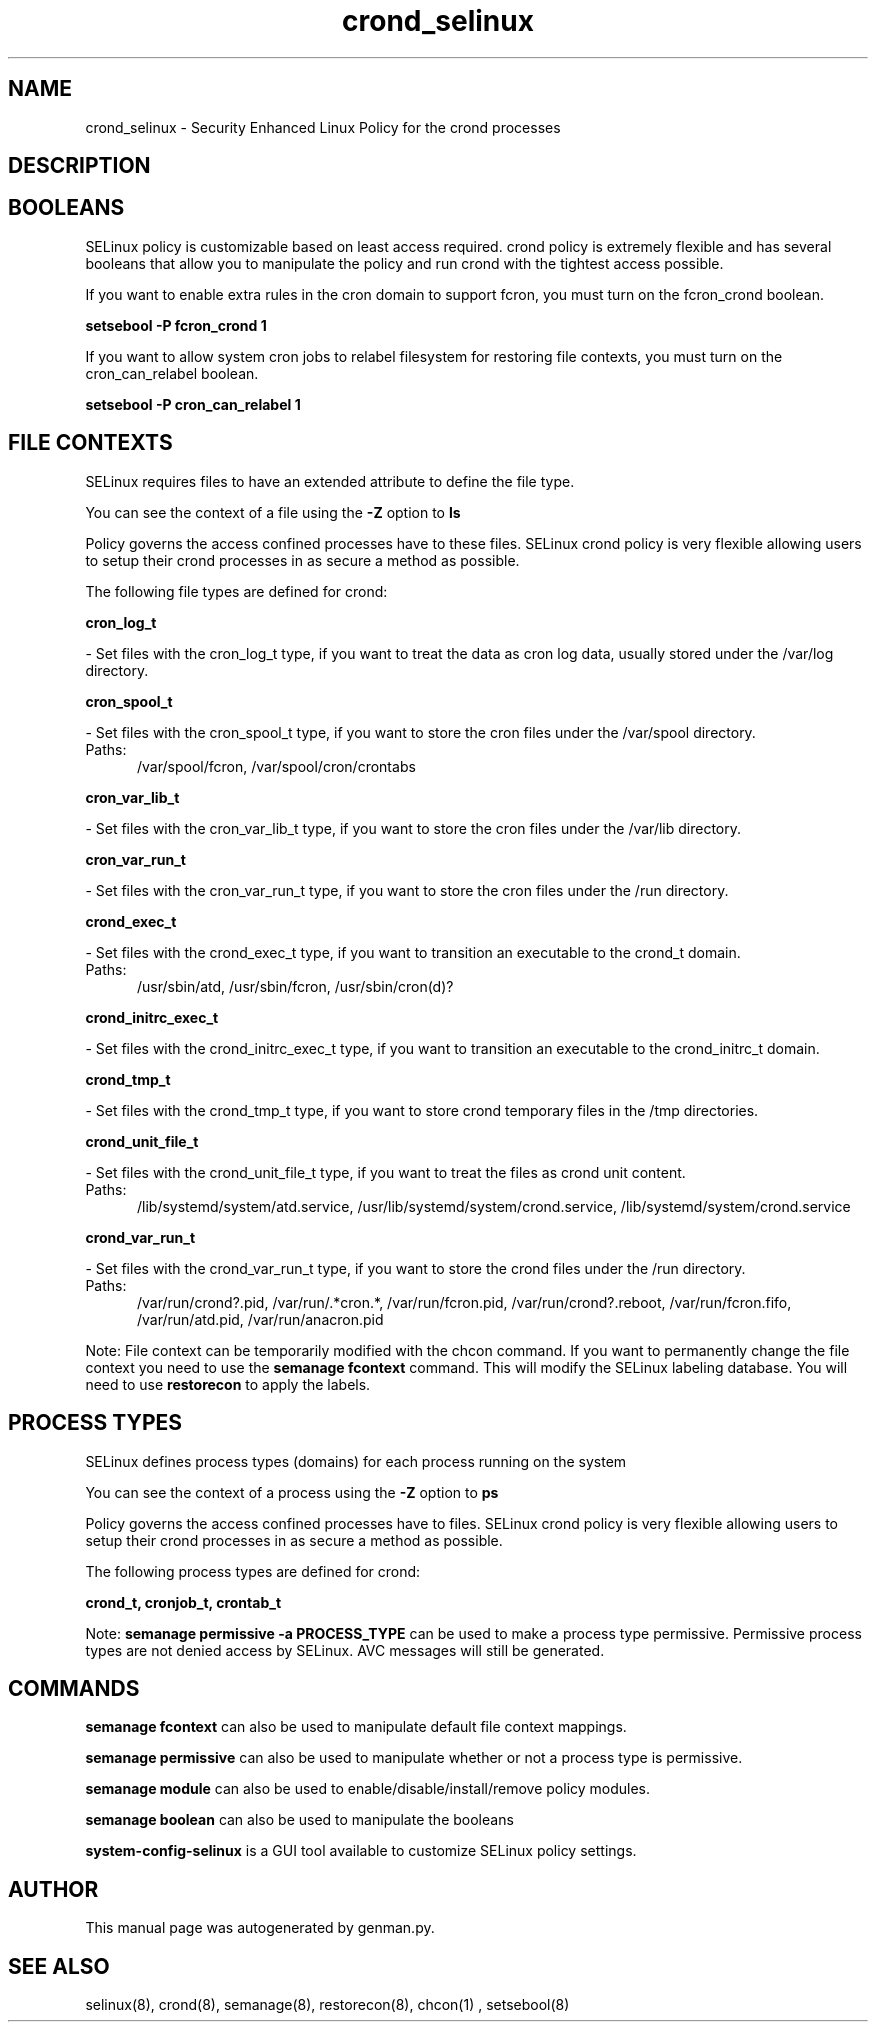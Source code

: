 .TH  "crond_selinux"  "8"  "crond" "dwalsh@redhat.com" "crond SELinux Policy documentation"
.SH "NAME"
crond_selinux \- Security Enhanced Linux Policy for the crond processes
.SH "DESCRIPTION"




.SH BOOLEANS
SELinux policy is customizable based on least access required.  crond policy is extremely flexible and has several booleans that allow you to manipulate the policy and run crond with the tightest access possible.


.PP
If you want to enable extra rules in the cron domain to support fcron, you must turn on the fcron_crond boolean.

.EX
.B setsebool -P fcron_crond 1
.EE

.PP
If you want to allow system cron jobs to relabel filesystem for restoring file contexts, you must turn on the cron_can_relabel boolean.

.EX
.B setsebool -P cron_can_relabel 1
.EE

.SH FILE CONTEXTS
SELinux requires files to have an extended attribute to define the file type. 
.PP
You can see the context of a file using the \fB\-Z\fP option to \fBls\bP
.PP
Policy governs the access confined processes have to these files. 
SELinux crond policy is very flexible allowing users to setup their crond processes in as secure a method as possible.
.PP 
The following file types are defined for crond:


.EX
.PP
.B cron_log_t 
.EE

- Set files with the cron_log_t type, if you want to treat the data as cron log data, usually stored under the /var/log directory.


.EX
.PP
.B cron_spool_t 
.EE

- Set files with the cron_spool_t type, if you want to store the cron files under the /var/spool directory.

.br
.TP 5
Paths: 
/var/spool/fcron, /var/spool/cron/crontabs

.EX
.PP
.B cron_var_lib_t 
.EE

- Set files with the cron_var_lib_t type, if you want to store the cron files under the /var/lib directory.


.EX
.PP
.B cron_var_run_t 
.EE

- Set files with the cron_var_run_t type, if you want to store the cron files under the /run directory.


.EX
.PP
.B crond_exec_t 
.EE

- Set files with the crond_exec_t type, if you want to transition an executable to the crond_t domain.

.br
.TP 5
Paths: 
/usr/sbin/atd, /usr/sbin/fcron, /usr/sbin/cron(d)?

.EX
.PP
.B crond_initrc_exec_t 
.EE

- Set files with the crond_initrc_exec_t type, if you want to transition an executable to the crond_initrc_t domain.


.EX
.PP
.B crond_tmp_t 
.EE

- Set files with the crond_tmp_t type, if you want to store crond temporary files in the /tmp directories.


.EX
.PP
.B crond_unit_file_t 
.EE

- Set files with the crond_unit_file_t type, if you want to treat the files as crond unit content.

.br
.TP 5
Paths: 
/lib/systemd/system/atd\.service, /usr/lib/systemd/system/crond\.service, /lib/systemd/system/crond\.service

.EX
.PP
.B crond_var_run_t 
.EE

- Set files with the crond_var_run_t type, if you want to store the crond files under the /run directory.

.br
.TP 5
Paths: 
/var/run/crond?\.pid, /var/run/.*cron.*, /var/run/fcron\.pid, /var/run/crond?\.reboot, /var/run/fcron\.fifo, /var/run/atd\.pid, /var/run/anacron\.pid

.PP
Note: File context can be temporarily modified with the chcon command.  If you want to permanently change the file context you need to use the
.B semanage fcontext 
command.  This will modify the SELinux labeling database.  You will need to use
.B restorecon
to apply the labels.

.SH PROCESS TYPES
SELinux defines process types (domains) for each process running on the system
.PP
You can see the context of a process using the \fB\-Z\fP option to \fBps\bP
.PP
Policy governs the access confined processes have to files. 
SELinux crond policy is very flexible allowing users to setup their crond processes in as secure a method as possible.
.PP 
The following process types are defined for crond:

.EX
.B crond_t, cronjob_t, crontab_t 
.EE
.PP
Note: 
.B semanage permissive -a PROCESS_TYPE 
can be used to make a process type permissive. Permissive process types are not denied access by SELinux. AVC messages will still be generated.

.SH "COMMANDS"
.B semanage fcontext
can also be used to manipulate default file context mappings.
.PP
.B semanage permissive
can also be used to manipulate whether or not a process type is permissive.
.PP
.B semanage module
can also be used to enable/disable/install/remove policy modules.

.B semanage boolean
can also be used to manipulate the booleans

.PP
.B system-config-selinux 
is a GUI tool available to customize SELinux policy settings.

.SH AUTHOR	
This manual page was autogenerated by genman.py.

.SH "SEE ALSO"
selinux(8), crond(8), semanage(8), restorecon(8), chcon(1)
, setsebool(8)